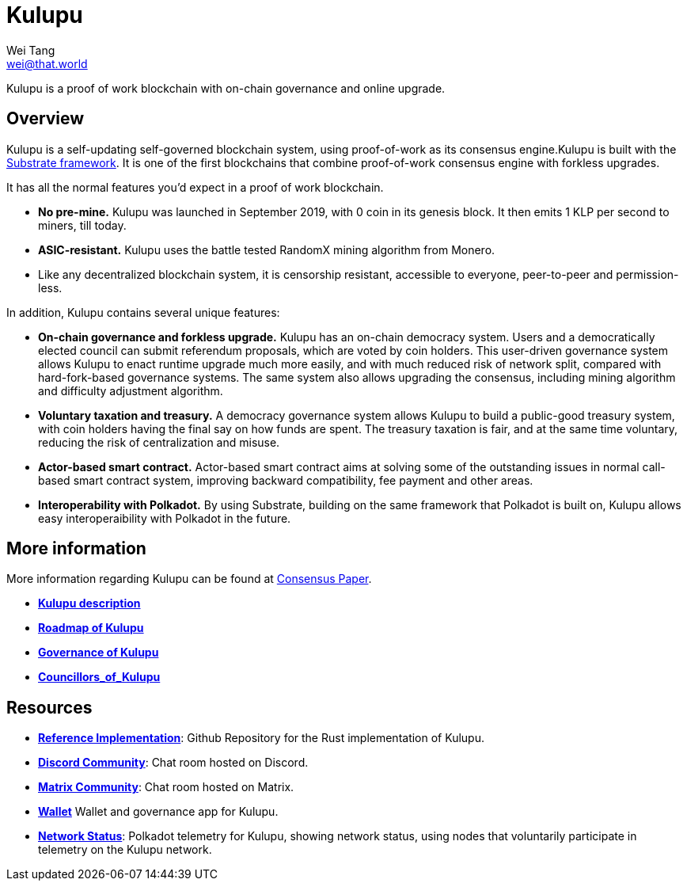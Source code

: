 = Kulupu
Wei Tang <wei@that.world>
:license: CC-BY-SA-4.0
:license-code: Apache-2.0

[meta="description"]
Kulupu is a proof of work blockchain with on-chain governance and
online upgrade.

== Overview

Kulupu is a self-updating self-governed blockchain system, using
proof-of-work as its consensus engine.Kulupu is built with the
link:https://github.com/paritytech/substrate[Substrate framework]. It
is one of the first blockchains that combine proof-of-work consensus
engine with forkless upgrades.

It has all the normal features you'd expect in a proof of work
blockchain.

* *No pre-mine.* Kulupu was launched in September 2019, with 0 coin in
   its genesis block. It then emits 1 KLP per second to miners, till
   today.
* *ASIC-resistant.* Kulupu uses the battle tested RandomX mining algorithm from Monero.
* Like any decentralized blockchain system, it is censorship
  resistant, accessible to everyone, peer-to-peer and permission-less.

In addition, Kulupu contains several unique features:

* *On-chain governance and forkless upgrade.* Kulupu has an on-chain
   democracy system. Users and a democratically elected council can
   submit referendum proposals, which are voted by coin holders. This
   user-driven governance system allows Kulupu to enact runtime
   upgrade much more easily, and with much reduced risk of network
   split, compared with hard-fork-based governance systems. The same
   system also allows upgrading the consensus, including mining
   algorithm and difficulty adjustment algorithm.
* *Voluntary taxation and treasury.* A democracy governance system
   allows Kulupu to build a public-good treasury system, with coin
   holders having the final say on how funds are spent. The treasury
   taxation is fair, and at the same time voluntary, reducing the risk
   of centralization and misuse.
* *Actor-based smart contract.* Actor-based smart contract aims at
   solving some of the outstanding issues in normal call-based smart
   contract system, improving backward compatibility, fee payment and
   other areas.
* *Interoperability with Polkadot.* By using Substrate, building on
   the same framework that Polkadot is built on, Kulupu allows easy
   interoperaibility with Polkadot in the future.

== More information

More information regarding Kulupu can be found at
link:https://consensus.corepaper.org/[Consensus Paper].

* *link:https://consensus.corepaper.org/wiki/Kulupu[Kulupu description]*
* *link:https://consensus.corepaper.org/wiki/Roadmap_of_Kulupu[Roadmap
  of Kulupu]*
* *link:https://consensus.corepaper.org/wiki/Governance_of_Kulupu[Governance
  of Kulupu]*
* *link:https://consensus.corepaper.org/wiki/Councillors_of_Kulupu[Councillors_of_Kulupu]*

== Resources

* *link:https://github.com/kulupu/kulupu[Reference Implementation]*:
  Github Repository for the Rust implementation of Kulupu.
* *link:https://discord.gg/DZbg4rZ[Discord Community]*: Chat room
  hosted on Discord.
* *link:https://riot.im/app/#/room/#kulupu:matrix.org[Matrix
  Community]*: Chat room hosted on Matrix.
* *link:https://polkadot.js.org/apps[Wallet]* Wallet and governance
   app for Kulupu.
* *link:https://telemetry.polkadot.io/#list/Kulupu[Network Status]*:
  Polkadot telemetry for Kulupu, showing network status, using nodes
  that voluntarily participate in telemetry on the Kulupu network.

